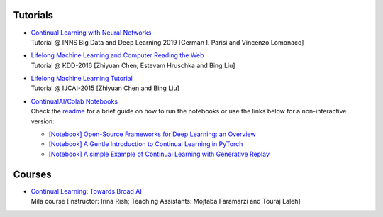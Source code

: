 Tutorials
================================

- | `Continual Learning with Neural Networks <https://docs.google.com/presentation/d/1Ukatz11S8sjC40VH293uY91rC3wQLPxiT0R-lOpju7k/edit?usp=sharing>`_
  | Tutorial @ INNS Big Data and Deep Learning 2019 [German I. Parisi and Vincenzo Lomonaco]

- | `Lifelong Machine Learning and Computer Reading the Web <http://www.cs.uic.edu/~liub/Lifelong-Machine-Learning-Tutorial-KDD-2016.pdf>`_
  | Tutorial @ KDD-2016 [Zhiyuan Chen, Estevam Hruschka and Bing Liu]

- | `Lifelong Machine Learning Tutorial <http://www.cs.uic.edu/~liub/IJCAI15-tutorial.html>`_
  | Tutorial @ IJCAI-2015 [Zhiyuan Chen and Bing Liu]

- | `ContinualAI/Colab Notebooks <https://github.com/ContinualAI/colab>`_
  | Check the `readme <https://github.com/ContinualAI/colab/blob/master/README.md>`_ for a brief guide on how to run the notebooks or use the links below for a non-interactive version:

  - `[Notebook] Open-Source Frameworks for Deep Learning: an Overview <https://github.com/ContinualAI/colab/blob/master/notebooks/intro_to_dl_frameworks.ipynb>`_
  - `[Notebook] A Gentle Introduction to Continual Learning in PyTorch <https://github.com/ContinualAI/colab/blob/master/notebooks/intro_to_continual_learning.ipynb>`_
  - `[Notebook] A simple Example of Continual Learning with Generative Replay <https://github.com/ContinualAI/colab/blob/master/notebooks/intro_to_generative_replay.ipynb>`_

Courses
================================

- | `Continual Learning: Towards Broad AI <https://sites.google.com/view/ift6760-b2021/course-description?authuser=0>`_
  | Mila course [Instructor: Irina Rish; Teaching Assistants: Mojtaba Faramarzi and Touraj Laleh]